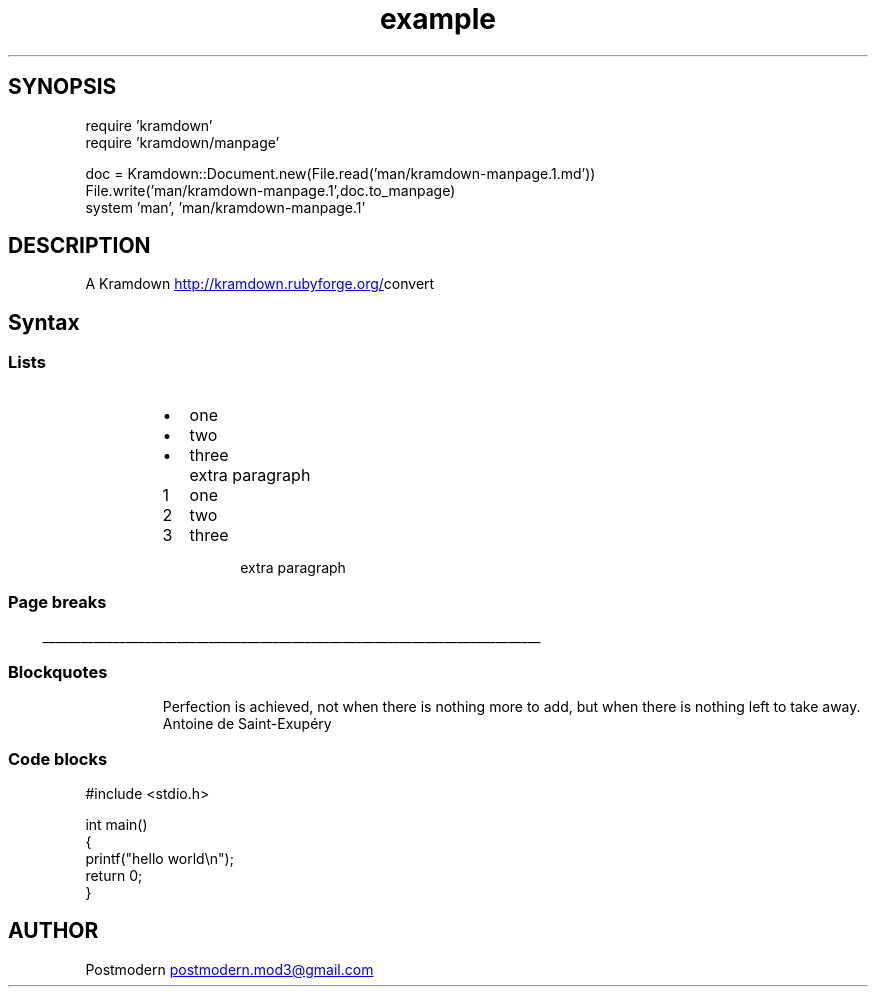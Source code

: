 .\" Generated by kramdown-manpage 0.1.0
.\" https://github.com/postmodern/kramdown-roff#readme
.TH example 1 "April 2013" Example "User Manuals"
.SH SYNOPSIS
.nf
require 'kramdown'
require 'kramdown/manpage'

doc = Kramdown::Document.new(File.read('man/kramdown-manpage.1.md'))
File.write('man/kramdown-manpage.1',doc.to_manpage)
system 'man', 'man/kramdown-manpage.1'

.fi
.SH DESCRIPTION
.PP
A Kramdown
.UR http://kramdown.rubyforge.org/
.UE convert for converting Markdown files into man pages.
.SH Syntax
.SS Lists
.RS
.IP \(bu 2
one
.IP \(bu 2
two
.IP \(bu 2
three
.IP \( 2

.IP \( 2
extra paragraph
.RE
.nr step1 0 1
.RS
.IP \n+[step1]
one
.IP \n+[step1]
two
.IP \n+[step1]
three
.IP \n

.IP \n
extra paragraph
.RE
.SS Page breaks

.ti 0
\l'\n(.lu'

.SS Blockquotes
.PP
.RS
.PP
Perfection is achieved, not when there is nothing more to add, but when there is nothing left to take away.
 Antoine de Saint-Exupéry
.RE
.SS Code blocks
.nf
#include <stdio.h>

int main()
{
    printf("hello world\\n");
    return 0;
}

.fi
.SH AUTHOR
.PP
Postmodern 
.MT postmodern.mod3@gmail.com
.ME